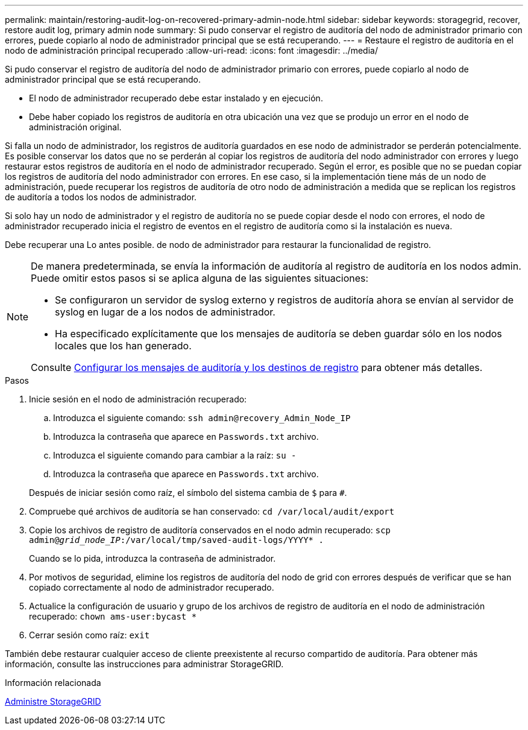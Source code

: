 ---
permalink: maintain/restoring-audit-log-on-recovered-primary-admin-node.html 
sidebar: sidebar 
keywords: storagegrid, recover, restore audit log, primary admin node 
summary: Si pudo conservar el registro de auditoría del nodo de administrador primario con errores, puede copiarlo al nodo de administrador principal que se está recuperando. 
---
= Restaure el registro de auditoría en el nodo de administración principal recuperado
:allow-uri-read: 
:icons: font
:imagesdir: ../media/


[role="lead"]
Si pudo conservar el registro de auditoría del nodo de administrador primario con errores, puede copiarlo al nodo de administrador principal que se está recuperando.

* El nodo de administrador recuperado debe estar instalado y en ejecución.
* Debe haber copiado los registros de auditoría en otra ubicación una vez que se produjo un error en el nodo de administración original.


Si falla un nodo de administrador, los registros de auditoría guardados en ese nodo de administrador se perderán potencialmente. Es posible conservar los datos que no se perderán al copiar los registros de auditoría del nodo administrador con errores y luego restaurar estos registros de auditoría en el nodo de administrador recuperado. Según el error, es posible que no se puedan copiar los registros de auditoría del nodo administrador con errores. En ese caso, si la implementación tiene más de un nodo de administración, puede recuperar los registros de auditoría de otro nodo de administración a medida que se replican los registros de auditoría a todos los nodos de administrador.

Si solo hay un nodo de administrador y el registro de auditoría no se puede copiar desde el nodo con errores, el nodo de administrador recuperado inicia el registro de eventos en el registro de auditoría como si la instalación es nueva.

Debe recuperar una Lo antes posible. de nodo de administrador para restaurar la funcionalidad de registro.

[NOTE]
====
De manera predeterminada, se envía la información de auditoría al registro de auditoría en los nodos admin. Puede omitir estos pasos si se aplica alguna de las siguientes situaciones:

* Se configuraron un servidor de syslog externo y registros de auditoría ahora se envían al servidor de syslog en lugar de a los nodos de administrador.
* Ha especificado explícitamente que los mensajes de auditoría se deben guardar sólo en los nodos locales que los han generado.


Consulte xref:../monitor/configure-audit-messages.adoc[Configurar los mensajes de auditoría y los destinos de registro] para obtener más detalles.

====
.Pasos
. Inicie sesión en el nodo de administración recuperado:
+
.. Introduzca el siguiente comando: `ssh admin@recovery_Admin_Node_IP`
.. Introduzca la contraseña que aparece en `Passwords.txt` archivo.
.. Introduzca el siguiente comando para cambiar a la raíz: `su -`
.. Introduzca la contraseña que aparece en `Passwords.txt` archivo.


+
Después de iniciar sesión como raíz, el símbolo del sistema cambia de `$` para `#`.

. Compruebe qué archivos de auditoría se han conservado: `cd /var/local/audit/export`
. Copie los archivos de registro de auditoría conservados en el nodo admin recuperado: `scp admin@_grid_node_IP_:/var/local/tmp/saved-audit-logs/YYYY* .`
+
Cuando se lo pida, introduzca la contraseña de administrador.

. Por motivos de seguridad, elimine los registros de auditoría del nodo de grid con errores después de verificar que se han copiado correctamente al nodo de administrador recuperado.
. Actualice la configuración de usuario y grupo de los archivos de registro de auditoría en el nodo de administración recuperado: `chown ams-user:bycast *`
. Cerrar sesión como raíz: `exit`


También debe restaurar cualquier acceso de cliente preexistente al recurso compartido de auditoría. Para obtener más información, consulte las instrucciones para administrar StorageGRID.

.Información relacionada
xref:../admin/index.adoc[Administre StorageGRID]
